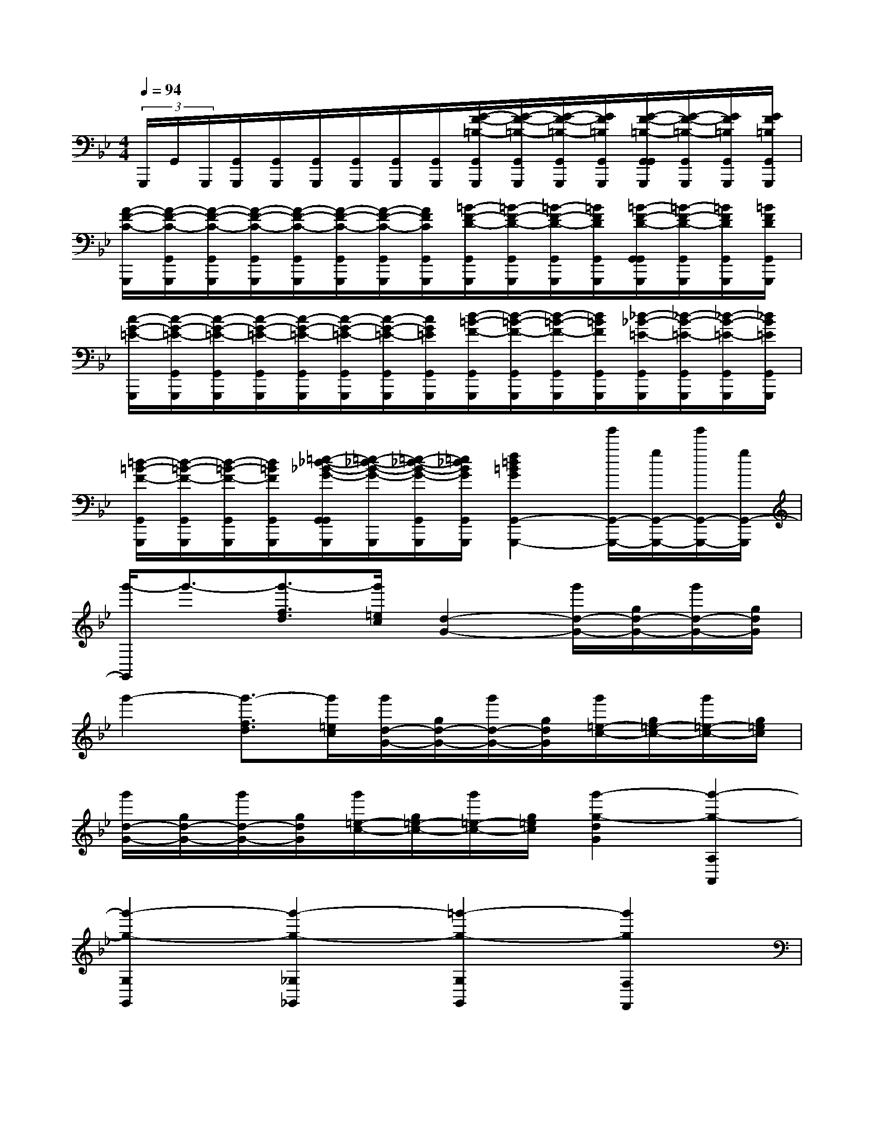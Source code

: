 X:1
T:
M:4/4
L:1/8
Q:1/4=94
K:Bb%2flats
V:1
(3G,,,/2G,,/2G,,,/2[G,,/2G,,,/2][G,,/2G,,,/2][G,,/2G,,,/2][G,,/2G,,,/2][G,,/2G,,,/2][G,,/2G,,,/2][G/2-F/2-=B,/2-G,,/2G,,,/2][G/2-F/2-=B,/2-G,,/2G,,,/2][G/2-F/2-=B,/2-G,,/2G,,,/2][G/2F/2=B,/2G,,/2G,,,/2][G/2-F/2-=B,/2-G,,/2G,,/2G,,,/2][G/2-F/2-=B,/2-G,,/2G,,,/2][G/2F/2=B,/2G,,/2G,,,/2][G/2F/2=B,/2G,,/2G,,,/2]|
[A/2-F/2-C/2-G,,,/2][A/2-F/2-C/2-G,,/2G,,,/2][A/2-F/2-C/2-G,,/2G,,,/2][A/2-F/2-C/2-G,,/2G,,,/2][A/2-F/2-C/2-G,,/2G,,,/2][A/2-F/2-C/2-G,,/2G,,,/2][A/2-F/2-C/2-G,,/2G,,,/2][A/2F/2C/2G,,/2G,,,/2][=B/2-F/2-D/2-G,,/2G,,,/2][=B/2-F/2-D/2-G,,/2G,,,/2][=B/2-F/2-D/2-G,,/2G,,,/2][=B/2F/2D/2G,,/2G,,,/2][=B/2-F/2-D/2-G,,/2G,,/2G,,,/2][=B/2-F/2-D/2-G,,/2G,,,/2][=B/2F/2D/2G,,/2G,,,/2][=B/2F/2D/2G,,/2G,,,/2]|
[c/2-G/2-=E/2-G,,,/2][c/2-G/2-=E/2-G,,/2G,,,/2][c/2-G/2-=E/2-G,,/2G,,,/2][c/2-G/2-=E/2-G,,/2G,,,/2][c/2-G/2-=E/2-G,,/2G,,,/2][c/2-G/2-=E/2-G,,/2G,,,/2][c/2-G/2-=E/2-G,,/2G,,,/2][c/2G/2=E/2G,,/2G,,,/2][d/2-=B/2-F/2-G,,/2G,,,/2][d/2-=B/2-F/2-G,,/2G,,,/2][d/2-=B/2-F/2-G,,/2G,,,/2][d/2=B/2F/2G,,/2G,,,/2][_d/2-_B/2-=E/2-G,,/2G,,,/2][_d/2-B/2-=E/2-G,,/2G,,,/2][_d/2-B/2-=E/2-G,,/2G,,,/2][_d/2B/2=E/2G,,/2G,,,/2]|
[=d/2-=B/2-F/2-G,,/2G,,,/2][d/2-=B/2-F/2-G,,/2G,,,/2][d/2-=B/2-F/2-G,,/2G,,,/2][d/2=B/2F/2G,,/2G,,,/2][=e/2-_d/2-_B/2-G/2-G,,/2G,,/2G,,,/2][=e/2-_d/2-B/2-G/2-G,,,/2][=e/2-_d/2-B/2-G/2-G,,/2G,,,/2][=e/2_d/2B/2G/2G,,/2G,,,/2][f2=d2=B2G2G,,2-G,,,2-][g'/2G,,/2-G,,,/2-][g/2G,,/2-G,,,/2-][g'/2G,,/2-G,,,/2-][g/2G,,/2-G,,,/2]|
[g'/2-G,,/2]g'3/2-[g'3/2-f3/2d3/2][g'/2=e/2c/2][d2-G2-][g'/2d/2-G/2-][g/2d/2-G/2-][g'/2d/2-G/2-][g/2d/2G/2]|
g'2-[g'3/2-f3/2d3/2][g'/2=e/2c/2][g'/2d/2-G/2-][g/2d/2-G/2-][g'/2d/2-G/2-][g/2d/2G/2][g'/2=e/2-c/2-][g/2=e/2-c/2-][g'/2=e/2-c/2-][g/2=e/2c/2]|
[g'/2d/2-G/2-][g/2d/2-G/2-][g'/2d/2-G/2-][g/2d/2G/2][g'/2=e/2-c/2-][g/2=e/2-c/2-][g'/2=e/2-c/2-][g/2=e/2c/2][g'2-g2-d2G2][g'2-g2-A,2A,,2]|
[g'2-g2-G,2G,,2][g'2-g2-_G,2_G,,2][=g'2-g2-G,2G,,2][g'2g2F,2F,,2]|
[=E,2=E,,2][D,2D,,2][c4G4=E4C4C,4C,,4]|
[=B4G4D4G,4G,,4][A4_G4D4D,4D,,4]|
[=B4=G4D4G,4G,,4][G4C4=E,4=E,,4]|
[A2-F2-C2-F,2F,,2][A2F2C2=E,2=E,,2][=B4F4D4D,4D,,4]|
[c3G3=E3C3C,3C,,3]x[c'4g4=e4G4C4]|
[c'4a4=e4A4A,4][g4d4G4=B,4]|
[g4=e4G4C4][=e2c2-G2-C2][f2c2G2D2]|
[g4c4G4=E4][f4c4A4D4]